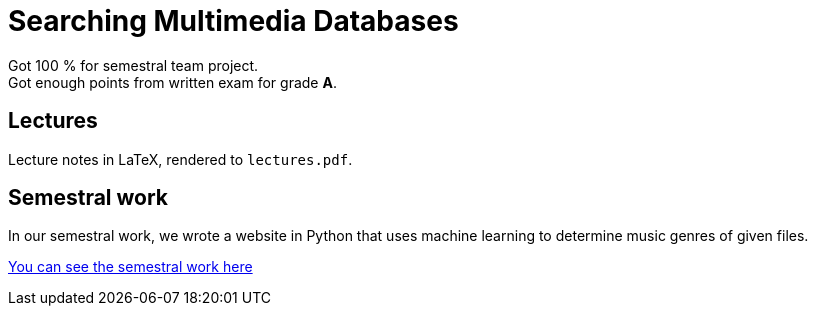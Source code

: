 = Searching Multimedia Databases

Got 100 % for semestral team project. +
Got enough points from written exam for grade *A*.

== Lectures

Lecture notes in LaTeX, rendered to `lectures.pdf`.

== Semestral work

In our semestral work, we wrote a website in Python that uses machine learning to determine music genres of given files.

link:semestral/[You can see the semestral work here]
